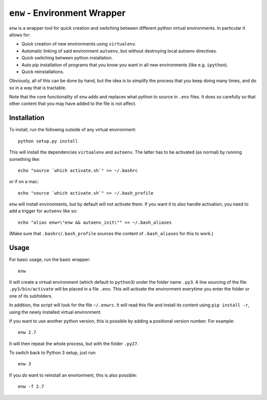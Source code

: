 ``enw`` - Environment Wrapper
=============================

``enw`` is a wrapper tool for quick creation and switching between different
python virtual environments. In particular it allows for:

* Quick creation of new environments using ``virtualenv``.
* Automatic linking of said environment ``autoenv``, but without destroying local autoenv directives.
* Quick switching between python installation.
* Auto pip installation of programs that you know you want in all new environments (like e.g. ``ipython``).
* Quick reinstallations.

Obviously, all of this can be done by hand, but the idea is to simplify the
process that you keep doing many times, and do so in a way that is tractable.

Note that the core functionality of ``enw`` adds and replaces what python to
source in ``.env`` files. It does so carefully so that other content that you
may have added to the file is not affect.

Installation
------------

To install, run the following outside of any virtual environment::

    python setup.py install

This will install the dependencies ``virtualenv`` and ``autoenv``. The latter
has to be activated (as normal) by running something like::

    echo "source `which activate.sh`" >> ~/.bashrc

or if on a mac::

    echo "source `which activate.sh`" >> ~/.bash_profile

``enw`` will install environments, but by default will not activate them. If
you want it to also handle activation, you need to add a trigger for
``autoenv`` like so::

    echo "alias enw=\"enw && autoenv_init\"" >> ~/.bash_aliases

(Make sure that ``.bashrc``/``.bash_profile`` sources the content of
``.bash_aliases`` for this to work.)

Usage
-----

For basic usage, run the basic wrapper::

    enw

It will create a virtual environment (which default to ``python3``) under the
folder name ``.py3``. A line sourcing of the file ``.py3/bin/activate`` will be
placed in a file ``.env``. This will activate the environment everytime you
enter the folder or one of its subfolders.

In addition, the script will look for the file ``~/.enwrc``. It will read
this file and install its content using ``pip install -r``, using the newly
installed virtual environment.

If you want to use another python version, this is possible by
adding a positional version number. For example::

    enw 2.7

It will then repeat the whole process, but with the folder ``.py27``.

To switch back to Python 3 setup, just run::

    enw 3

If you *do* want to reinstall an environment, this is also possible::

    enw -f 2.7
